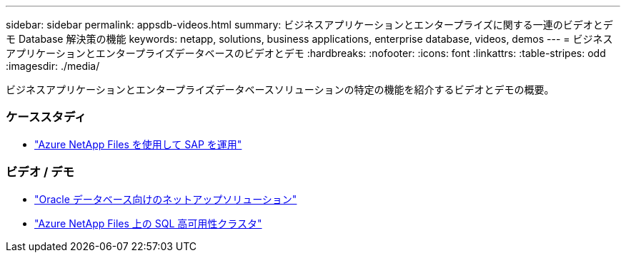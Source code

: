 ---
sidebar: sidebar 
permalink: appsdb-videos.html 
summary: ビジネスアプリケーションとエンタープライズに関する一連のビデオとデモ Database 解決策の機能 
keywords: netapp, solutions, business applications, enterprise database, videos, demos 
---
= ビジネスアプリケーションとエンタープライズデータベースのビデオとデモ
:hardbreaks:
:nofooter: 
:icons: font
:linkattrs: 
:table-stripes: odd
:imagesdir: ./media/


[role="lead"]
ビジネスアプリケーションとエンタープライズデータベースソリューションの特定の機能を紹介するビデオとデモの概要。



=== ケーススタディ

* link:https://customers.netapp.com/en/sap-azure-netapp-files-case-study["Azure NetApp Files を使用して SAP を運用"]




=== ビデオ / デモ

* link:https://tv.netapp.com/detail/video/6122307529001/netapp-solutions-for-oracle-databases%E2%80%8B["Oracle データベース向けのネットアップソリューション"]
* link:https://tv.netapp.com/detail/video/1670591628570468424/deploy-sql-server-always-on-failover-cluster-over-smb-with-azure-netapp-files["Azure NetApp Files 上の SQL 高可用性クラスタ"]

